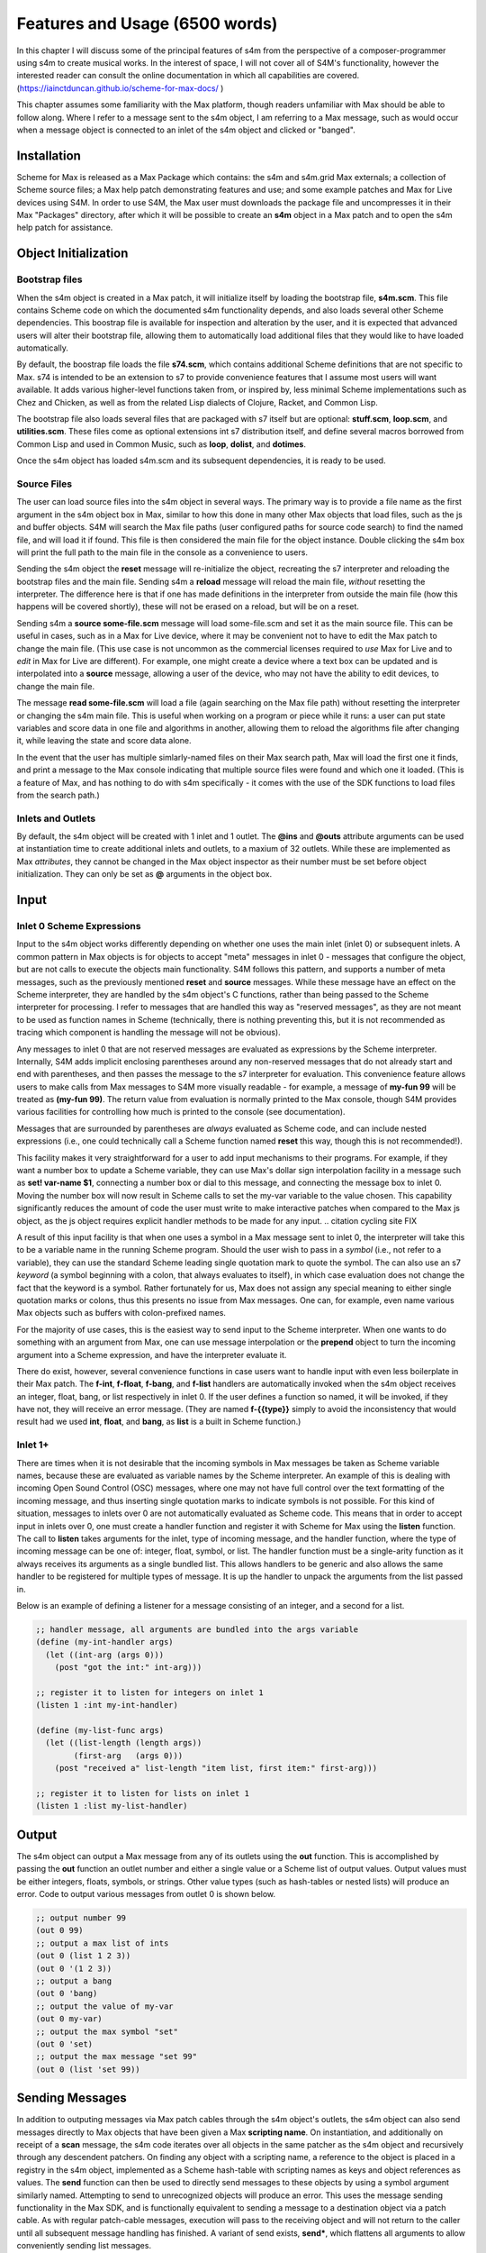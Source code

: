 Features and Usage  (6500 words)
====================================================================================================

.. Status: needs figures

In this chapter I will discuss some of the principal features of s4m from the perspective of a composer-programmer
using s4m to create musical works. 
In the interest of space, I will not cover all of S4M's functionality, however the interested
reader can consult the online documentation in which all capabilities are covered.
(https://iainctduncan.github.io/scheme-for-max-docs/ )

This chapter assumes some familiarity with the Max platform, though readers unfamiliar with Max should be able to follow along.
Where I refer to a message sent to the s4m object, I am referring to a Max message, such as would occur
when a message object is connected to an inlet of the s4m object and clicked or "banged". 

Installation
-------------
Scheme for Max is released as a Max Package which contains: the s4m and s4m.grid Max externals;
a collection of Scheme source files; a Max help patch demonstrating features and use;
and some example patches and Max for Live devices using S4M.
In order to use S4M, the Max user must downloads the package file and uncompresses it in their Max 
"Packages" directory, after which it will be possible to create an **s4m** object in a Max patch
and to open the s4m help patch for assistance.

Object Initialization
----------------------

Bootstrap files
^^^^^^^^^^^^^^^
When the s4m object is created in a Max patch, it will initialize itself by loading the bootstrap file, **s4m.scm**.
This file contains Scheme code on which the documented s4m functionality depends, and also loads several other Scheme dependencies.
This boostrap file is available for inspection and alteration by the user, and it is expected that advanced users will 
alter their bootstrap file, allowing them to automatically load additional files that they would like to have loaded automatically. 

By default, the boostrap file loads the file **s74.scm**, which contains additional Scheme definitions that are not specific to Max.
s74 is intended to be an extension to s7 to provide convenience features that I assume most users will want available. 
It adds various higher-level functions taken from, or inspired by, less minimal Scheme implementations such as Chez and Chicken,
as well as from the related Lisp dialects of Clojure, Racket, and Common Lisp.

The bootstrap file also loads several files that are packaged with s7 itself but are optional: **stuff.scm**, **loop.scm**, 
and **utilities.scm**.
These files come as optional extensions int s7 distribution itself, and define several macros borrowed from Common Lisp 
and used in Common Music, such as **loop**, **dolist**, and **dotimes**.  

Once the s4m object has loaded s4m.scm and its subsequent dependencies, it is ready to be used.

Source Files
^^^^^^^^^^^^^
The user can load source files into the s4m object in several ways.
The primary way is to provide a file name as the first argument in the s4m object box in Max, similar to how this done
in many other Max objects that load files, such as the js and buffer objects.
S4M will search the Max file paths (user configured paths for source code search) to find the named file, and will load it if found.
This file is then considered the main file for the object instance.
Double clicking the s4m box will print the full path to the main file in the console as a convenience to users.

Sending the s4m object the **reset** message will re-initialize the object, recreating the s7 interpreter and reloading the bootstrap files
and the main file. 
Sending s4m a **reload** message will reload the main file, *without* resetting the interpreter.
The difference here is that if one has made definitions in the interpreter from outside the main file (how this happens will 
be covered shortly), these will not be erased on a reload, but will be on a reset.

Sending s4m a **source some-file.scm** message will load some-file.scm and set it as the main source file.
This can be useful in cases, such as in a Max for Live device, where it may be convenient not to have to edit the Max patch
to change the main file.
(This use case is not uncommon as the commercial licenses required to *use* Max for Live and to *edit* in Max for Live are different). 
For example, one might create a device where a text box can be updated and is interpolated into a **source** message,
allowing a user of the device, who may not have the ability to edit devices, to change the main file. 

The message **read some-file.scm** will load a file (again searching on the Max file path) without resetting the interpreter or 
changing the s4m main file.
This is useful when working on a program or piece while it runs: a user can put state variables and score data in one file 
and algorithms in another, allowing them to reload the algorithms file after changing it, while leaving the state and score data alone.

In the event that the user has multiple simlarly-named files on their Max search path, Max will load the first one it finds,
and print a message to the Max console indicating that multiple source files were found and which one it loaded. 
(This is a feature of Max, and has nothing to do with s4m specifically - it comes with the use of the SDK functions to 
load files from the search path.)

.. TODO: ? figures of loading some files

Inlets and Outlets
^^^^^^^^^^^^^^^^^^
By default, the s4m object will be created with 1 inlet and 1 outlet. 
The **@ins** and **@outs** attribute arguments can be used at instantiation time to create additional inlets and outlets,
to a maxium of 32 outlets.
While these are implemented as Max *attributes*, they cannot be changed in the Max object inspector as their number must be set
before object initialization. They can only be set as **@** arguments in the object box.


Input
--------------------------------------------------------------------------------


Inlet 0 Scheme Expressions
^^^^^^^^^^^^^^^^^^^^^^^^^^
Input to the s4m object works differently depending on whether one uses the main inlet (inlet 0) or subsequent inlets. 
A common pattern in Max objects is for objects to accept "meta" messages in inlet 0 - messages that configure the object,
but are not calls to execute the objects main functionality.
S4M follows this pattern, and supports a number of meta messages, such as the previously mentioned **reset** and **source** messages.
While these message have an effect on the Scheme interpreter, they are handled by the s4m object's C functions,
rather than being passed to the Scheme interpreter for processing. 
I refer to messages that are handled this way as "reserved messages", as they are not meant to be used
as function names in Scheme (technically, there is nothing preventing this, but it is not recommended 
as tracing which component is handling the message will not be obvious).

Any messages to inlet 0 that are not reserved messages are evaluated as expressions by the Scheme interpreter.
Internally, S4M adds implicit enclosing parentheses around any non-reserved messages that do not already start and end with parentheses,
and then passes the message to the s7 interpreter for evaluation.
This convenience feature allows users to make calls from Max messages to S4M more visually readable - for example, 
a message of **my-fun 99** will be treated as **(my-fun 99)**.
The return value from evaluation is normally printed to the Max console, though S4M provides various facilities for controlling
how much is printed to the console (see documentation).

Messages that are surrounded by parentheses are *always* evaluated as Scheme code, and can include nested expressions
(i.e., one could technically call a Scheme function named **reset** this way, though this is not recommended!).

This facility makes it very straightforward for a user to add input mechanisms to their programs. 
For example, if they want a number box to update a Scheme variable, they can use Max's dollar sign interpolation facility
in a message such as **set! var-name $1**, connecting a number box or dial to this message, and connecting the message box to inlet 0.
Moving the number box will now result in Scheme calls to set the my-var variable to the value chosen.
This capability significantly reduces the amount of code the user must write to make interactive patches when compared to the Max js object, 
as the js object requires explicit handler methods to be made for any input.
.. citation cycling site FIX

.. TODO FIGURE

A result of this input facility is that when one uses a symbol in a Max message sent to inlet 0, the interpreter will take this
to be a variable name in the running Scheme program. 
Should the user wish to pass in a *symbol* (i.e., not refer to a variable), they can use the standard Scheme leading single 
quotation mark to quote the symbol.
The can also use an s7 *keyword* (a symbol beginning with a colon, that always evaluates to itself), in which case evaluation 
does not change the fact that the keyword is a symbol.
Rather fortunately for us, Max does not assign any special meaning to either single quotation marks or colons, thus this 
presents no issue from Max messages.  One can, for example, even name various Max objects such as buffers with colon-prefixed names.

For the majority of use cases, this is the easiest way to send input to the Scheme interpreter.
When one wants to do something with an argument from Max, one can use message interpolation or the **prepend** object 
to turn the incoming argument into a Scheme expression, and have the interpreter evaluate it.

There do exist, however, several convenience functions in case users want to handle input with even less boilerplate in their Max patch.
The **f-int**, **f-float**, **f-bang**, and **f-list** handlers are automatically invoked when the s4m object receives an
integer, float, bang, or list respectively in inlet 0.
If the user defines a function so named, it will be invoked, if they have not, they will receive an error message.
(They are named **f-{{type}}** simply to avoid the inconsistency that would result had we used **int**, **float**, and **bang**, 
as **list** is a built in Scheme function.)

Inlet 1+ 
^^^^^^^^
There are times when it is not desirable that the incoming symbols in Max messages be taken as Scheme variable names,
because these are evaluated as variable names by the Scheme interpreter.
An example of this is dealing with incoming Open Sound Control (OSC) messages, where one may not have full control over 
the text formatting of the incoming message,
and thus inserting single quotation marks to indicate symbols is not possible.
For this kind of situation, messages to inlets over 0 are not automatically evaluated as Scheme code.
This means that in order to accept input in inlets over 0, one must create a handler function and register it with 
Scheme for Max using the **listen** function. 
The call to **listen** takes arguments for the inlet, type of incoming
message, and the handler function, where the type of incoming message can be one of: integer, float, symbol, or list.
The handler function must be a single-arity function as it always receives its arguments as a single bundled list.
This allows handlers to be generic and also allows the same handler to be registered for multiple types of message. 
It is up the handler to unpack the arguments from the list passed in.

Below is an example of defining a listener for a message consisting of an integer, and 
a second for a list.

.. code:: Scheme

  ;; handler message, all arguments are bundled into the args variable
  (define (my-int-handler args)
    (let ((int-arg (args 0)))
      (post "got the int:" int-arg)))

  ;; register it to listen for integers on inlet 1
  (listen 1 :int my-int-handler)

  (define (my-list-func args)
    (let ((list-length (length args))
          (first-arg   (args 0)))
      (post "received a" list-length "item list, first item:" first-arg)))

  ;; register it to listen for lists on inlet 1
  (listen 1 :list my-list-handler)


Output
--------------------------------------------------------------------------------
The s4m object can output a Max message from any of its outlets using the **out** function.
This is accomplished by passing the **out** function an outlet number and either a single value or a Scheme
list of output values. 
Output values must be either integers, floats, symbols, or strings. 
Other value types (such as hash-tables or nested lists) will produce an error.
Code to output various messages from outlet 0 is shown below.

.. code:: Scheme

  ;; output number 99
  (out 0 99)
  ;; output a max list of ints
  (out 0 (list 1 2 3))
  (out 0 '(1 2 3))
  ;; output a bang
  (out 0 'bang)
  ;; output the value of my-var
  (out 0 my-var)
  ;; output the max symbol "set"
  (out 0 'set)
  ;; output the max message "set 99"
  (out 0 (list 'set 99))


Sending Messages
--------------------------------------------------------------------------------
In addition to outputing messages via Max patch cables through the s4m object's outlets, 
the s4m object can also send messages directly to Max objects that have been given a Max **scripting name**. 
On instantiation, and additionally on receipt of a **scan** message, the s4m code
iterates over all objects in the same patcher as the s4m object and recursively through
any descendent patchers. On finding any object with a scripting name, a reference
to the object is placed in a registry in the s4m object, implemented as a Scheme hash-table
with scripting names as keys and object references as values.
The **send** function can then be used to directly send messages to these objects by using
a symbol argument similarly named. 
Attempting to send to unrecognized objects will produce an error. 
This uses the message sending functionality in the Max SDK, and is functionally equivalent
to sending a message to a destination object via a patch cable. 
As with regular patch-cable messages, execution will pass to the receiving object and 
will not return to the caller until all subsequent message handling has finished.
A variant of send exists, **send***, which flattens all arguments to allow conveniently
sending list messages.

Code to send messages to a named destination is shown below:

.. code:: Scheme

  ;; update the contents of a number box that has scripting name "num-target"
  ;; by sending it a numeric message
  ;; we quote num-target below as we want the symbol num-target, not the
  ;; value of a variable named num-target.
  (send 'num-target 99)
  
  ;; send a message box a message to update to the contents to "foobar 1 2 3"
  (send 'msg-target 'set 'foobar 1 2 3)
  
  ;; or if we had the list ('foobar 1 2 3) in a variable named "msg":
  (send* 'msg-target 'set msg)
  
This facility allows one to orchestrate complex activity in a Max patch without
having predetermined connection paths.

Buffers & Tables
--------------------------------------------------------------------------------
Max contains two types of globally-accessible objects for storing arrays of numerical data: the **buffer** 
and the **table**. Buffers are typically used to store floating-point sample
data while tables are typically used to store integers. 
Both provide the programmer the ability to use indexed collections, and can have names,
allowing objects that are not connected to a given buffer or table object
to interact with them. The main use for buffers is as a container
for audio data that can be played back in various ways, as well as 
manipulated programmatically by reading from and writing to them. 
An interesting feature of buffers is that the abstraction of the buffer
of samples can be accessed by multiple Max objects by referring to the
buffer by name, the name being provided as an argument to the **buffer**
object that instantiates the buffer. 

Scheme for Max provides a collection of functions for reading and writing
to and from buffers and tables, as well as convenience functions for 
getting the length of table or buffer and verifying if there exists
a particular named buffer or table (**buffer?**, and **buffer-samples**,
**table?**, **table-length**). 

The simplest way of using these is to read or read a single index
point using **buffer-ref** and **buffer-set!**, respectively. 
However, in the case of buffers, at the C level, Max locks the buffer before a read
or write operation to ensure thread-safety in case other objects (that
may be running in other threads) attempt to access the same buffer.
Similarly, Max provides an ability to **notify** on a buffer update,
so that objects sharing the buffer (such as visual display objects) 
can update their displays accordingly.
Consequently, interacting with a collection of samples from the same 
buffer with a Scheme loop that makes repeat
calls to buffer-ref or buffer-set! is slower than necessary,
as locking, unlocking, and notifying will happen on every loop interation.
For these scenarios, s4m functions exist to copy blocks of samples between
Scheme vectors (Scheme's basic array collection) and buffers, in
which optional starting index points and sample counts are provided as arguments.
At the C level, these lock, unlock, and notify only once, running
direct low-level memory copies for all samples in between locking and unlocking.

.. code:: Scheme
    
    ;; example buffer operations
    ;; return true if buffer-1 is a buffer
    (buffer? 'buffer-1)

    ;; get number of samples in buffer
    (buffer-size 'buffer-1)

    ;; read value at index 2
    (buffer-ref 'buffer-1 2)

    ;; write 0.5 to index 3 
    (buffer-set! 'buffer-1 3 99) 

    ; make a vector 
    (define vec (vector 0.125 0.25 0.375 0.5 0.625 0.75 0.875 1.0))
    
    ;copy vector into buffer in one operation
    (buffer-set-from-vector! 'buffer-1 0 vec)


While buffers (and to a lesser degree, tables) are implemented around the primary use case
of storing sample data, they can in fact be used for storing any numerical
data in arrays. The s4m facilities thus provide a complement to the
Max functions, enabling iterative array manipulation with more convenient
looping constructs than are built in to Max.


Dictionaries
--------------------------------------------------------------------------------
Another higher-order data abstration provided by Max is the
**dictionary**, a key-value store in which one can store a wide variety
of Max data types as values, and use integers, floats, symbols, or strings 
as keys. Max provides a rich API for working with dictionaries, including
the ability to refer to them by name across many objects, serialize them
to JSON, update them from JSON files, and even send references to them
between objects. There are a number of Max objects that have the ability
to dump their contents to dictionaries, and various display handlers. 

The Scheme equivalent of a dictionary is the **hash-table**, a key-value
store that can hold any valid Scheme object, either as a key or value.
S4M provides functions to interact with Max dictionaries as well
as convert between Max dictionaries and Scheme hash-tables. 
Notably, these are recursively implemented: converting a Max
dictionary to a Scheme hash-table will convert all values in the 
dictionary, regardless of depth of nesting.
Interesting, Max supports numerically indexed arrays in dictionaries,
which can contain mixes of types, even though
there is no way of directly working with arrays of heterogenous types 
in the platform.
Thus, using a dictionary as a container is one way to have simple arrays is regular
in Max programming. If these are encountered during the conversion from 
a Max dictionary to a Scheme hash-table (or vice versa), S4M converts the nested arrays
to Scheme vectors (where these vectors can contain a mix of types,
including further nested dictionaries and arrays).

Similar to Common Lisp and Clojure, s7 Scheme (but not all Schemes) provides
a **keyword** data-type, which is a symbol starting with a colon that
always evaluates to itself. (TODO CITE). These are commonly used as keys in
hash-tables (TODO CITE). This is a convenient practice in Max, as one does not have worry about
quoting or unquoting as data passes through evaluation layers such
as when messages from from Max through inlet 0 of an s4m object.
Conveniently, Max allows naming dictionaries with a leading colon,
allowing us to use keywords even at the top level.

S4M provides the functions **dict-ref**, **dict-set!**, 
**dict->hash-table**, **hash-table->dict**, and **dict-replace**
for working with dictionaries.
Of note is that these provide some convenience capabilities
for dealing with nested dictionaries without having to nest
calls to dict-ref and dict-set!.

.. code:: Scheme
  ;; get a value from max dict named "test-dict", at key "a"
  (dict-ref 'test-dict 'a)

  ;; get value at key "ba" in nested dict at key "b"
  (dict-ref 'test-dict (list 'b 'ba) )

  ;; get the value at index 2 in the nested vector at key "c"
  (dict-ref 'test-dict '(c 2) )

  ;; set a value in max dict named "test-dict", at key "z"
  (dict-set! 'test-dict 'z 44)

  ;; set a value that is a hash-table, becomes a nested dict
  (dict-set! 'test-dict 'y (hash-table :a 1 :b 2))

  ;; set value at key "bc" in nested dict at key "b"
  (dict-set! 'test-dict (list 'b 'bc) 111)

  ;; set a value that is a hash-table, creating an intermediate hash-table automatically
  (dict-replace! 'test-dict (list 'foo 'bar) 99)

  ;; create a hash-table from a named Max dictionary
  (define my-hash (dict->hash-table 'my-max-dict-name))

  ;; update a Max dict from a hash-table
  ;; if the Max dictionary does not exist, it will be created
  (hash-table->dict (hash-table :a 1 :b 2) 'my-max-dict-name)


S4M Arrays
--------------------------------------------------------------------------------
While in Max one has access to arrays of heterogenous type through dictionaries,
and arrays of integers and floats through buffers and tables, there is
no direct equivalent of the standard statically sized and homogenously typed C array.
Scheme for Max fills this gap by providing its own internal implementation of arrays,
the **s4m-array**, which provides an interface to static C arrays.
These are created with the **make-array** function, providing a name,
size, and type, where type may be **:int**, **:float**, **:char**, or **:string**.
These arrays are stored by name in a global registry in the Scheme for Max
code, allowing multiple s4m objects to use them to share data between instances.
As the arrays are created in the s4m global registry, these persist beyond
the life of a single s4m object, and are, at this point, only freed upon a restart of Max.

S4M provides functions for working with these point-by-point,
(**array-ref** and **array-set!**) as well functions for copying
blocks of data to and from Scheme vectors (**array->vector**, **array-set-from-vector!**).

.. code:: Scheme
  
  ;; create a 128-point array of integers, naming with a keyword 
  (make-array :my-array :int 128)

  ;; copy a value from one array to another
  (array-set! :destination-array dest-index 
    (array-ref :source-array source-index))

  ;; update a block of data from a Scheme vector
  (array-set-from-vector! :display 0 #(0 1 2 3 5 6 7 8))  

Notably, unlike Max buffers, tables, and dictionaries, s4m-arrays do not
include any thread protection. They are intended to be used in cases
where speed of access is the top priority, leaving synchronization issues
(and safety!) up to the programmer. 

The motivating use case for s4m-arrays is that of driving graphic displays
of tabular data in as close to real-time as possible, such as one
one would when making a tracker-style interface to a sequencer.
In this scenario, one might have one s4m instance
that contains a sequencer engine that works with tabular sequence data,
and a second instance, running in the low-priority thread off a timer, that drives
a graphic display of this data.

In this scenario, we have an implementation of a **producer-consumer**
pattern: we know that only the sequencer will produce data, writing to the
s4m-array, and only the consumer will read the data. 
We also know that if the consumer should get partially updated data
(perhaps its thread runs part way through an update from the producer),
this is not a serious problem - some ripple in the display as data refreshes
is acceptable to the user in the name of real-time performance.
Given our strict producer and consumer scheme, and our acceptance of ripple,
the s4m-array is preferable to using data structures such as buffer or table,
which will run more slowly on account of the thread-synchronization code
that they run. 

The s4m.grid object
--------------------------------------------------------------------------------
The missing piece for the scenario just discussed is a display element, 
and for this purpose Scheme for Max provides the graphical display object, the **s4m.grid**. 
The grid provides a simple visual grid on which we can draw values in each cell.
It is implemented as a Max UI object, built in the C SDK,
and has attributes that may be changed in the Max inspector window for
controlling spacing, font size, striping, conversion to MIDI note names,
vertical versus horizontal orientation, 
and whether a value of zero should be drawn or remain blank.

The grid can be updated in two ways. The first is to send it a Max list message.
On receipt of a list, the grid will update each cell from the list, iterating
either by rows then columns or vice versa, depending on the orientation attribute.
The second update method is to read directly from a named s4m-array, on 
receipt of the **readarray** message. 
In this case, the grid iterates through the s4m-array using direct memory access
(again according to the orientation attribute), updating each cell. 
Updating from an s4m-array has the speed advantage that no Max atoms or
message data structures need to be created for each argument - the
numerical arguments are read directly from contiguous memory in the display
function.
When driving a large grid from a timer, this has a significant impact on the 
processing load created. The result of this is that it is practical to have
several large grids updating multiple times per second without creating
problematic loads.

The intended workflow is that the programmer will have
a component of their sequencing system acting as a view driver. 
This can be code that is run on a periodic timer (perhaps every 100 to 200 ms),
queries the desired Scheme structures (such as 
reading the sequence data vectors from a Scheme sequencer),
and writes the data which we want to view into an s4m-array (acting
as the producer).
Either on a separate timer (or the same timer if desired), a
grid element will be sent the display message with the name of this
array, acting as the consumer and triggering a redraw of the contents.

In this workflow, the s4m-array acts as a framebuffer,
a data structure that virtually represents a display element, and
the entire system acts as an immediate-mode GUI. 
An immediate-mode GUIs decouples the display from the data model,
making it possible for the display to accurate reflect the current
state of sequencing data, regardless of how it was set. 
This is desirable in an algorithmic music platform as one cannot
assume that the state of the sequencing data originates from
GUI actions - it could come from autonomous processes, network
requests, MIDI input, and the like. 
The disadvantage of an immediate mode GUI is the processing cost:
it is constantly running data queries and updates regardless of whether
data has changed. 
Thus, the low-level speed optimizations of the s4m.grid and s4m-array 
facilities make immediate-mode GUIs practical where previously they were not.
In my personal experiments, comparison with the Max built in jit.cellblock
(the built in tabular display element) showed very significant speed 
increases - from unusable with one 64 x 16 grid, to usable with 
four 64 x 16 grids with minimal CPU impact.

.. TODO figure of the s4m-grid


Scheduling Functions (needs editing and code testing)
--------------------------------------------------------------------------------

Arguably the most important feature of Scheme for Max
is its advanced scheduling and timing features, and their sophisticated integration
with the Max threading and transport subsystems. 
On a surface level, they are quite straightforward: s4m provides
functions that allow one to schedule execution of a zero-arity Scheme
function at some point in the future, the simplest of this being the
**delay** function.

In the example below, an anonymous function is created and put on the scheduler
to execute in 1000 milliseconds. The call to delay returns a
handle that can be used to cancel the scheduled function.

.. code:: Scheme
  
  ;; create a lambda function that prints to the console,
  ;; and schedule it for 1 second in the future, saving the handle
  (define my-handle
    (delay 1000 
      (lambda () (post "Hello from the future!"))))
  
  ;; cancel its execution
  (cancel-delay my-handle)

The delay function has variants that allow one to schedule
in ticks (based on the Max global transport, at 480 ticks per beat),
and in quantized ticks, where execution time is forced to align to a tick
boundary regardless of at what time the call to delay was made.
The quantized tick delay functions will thus only execute if the Max transport is
playing, making it possible to synchronize scheduled functions accurately
with other Max sequencing tools or with the Ableton Live built in sequencers.

.. code:: Scheme
  
  ;; schedule my-function for 1 quarter note from now
  (delay-t 480 my-function)
  
  ;; schedule my-quantized-function for 1 quarter note from now, but forcing now be
  ;; interpreted as on the nearest 16th note boundary from the time
  ;; of the scheduling call, given a rolling transport
  (delay-tq 480 120 my-quantized-function)
  
At an implementation level, these use the Max C SDK's **clock** functions, 
which allow one to precisely schedule
execution of a callback function. It is important to note that in 
modern versions of Max these functions are designed to preserve
long-term temporal accuracy regardless of immediate jitter.
Jitter, in this context, refers to the difference between the scheduled
time and the actual execution time as one would see if analyzing recorded audio.

For optimal real-time audio performance in Max, the recommended
settings are to have "audio in interrupt" and "overdrive" enabled. 
When both of these are turned on, the Max engine alternately runs
a DSP pass (calculating a signal vector of samples), and a scheduler
thread pass. (docs.cycling74.scom) 
.. citation cycling site, FIX ME

This means that real time of events stemming from 
the scheduler thread execution can be off by up to a signal
vector of samples, resulting in small timing discrepencies.
However, what is important to note is that the clock functions
in current versions of Max compensate for this in the long run such
that this discrepency does not accumulate. 
Tests I made during development confirmed that even after long
playback times, clock driven functions did not accumulate jitter,
and that if one sets the Max signal vector size to 1 sample, 
the timing on the clock functions is sample accurate.

The Scheme for Max functions use these clock facilities by putting
a reference to the Scheme callback function (that passed to the delay function)
into a special internal registry, keyed by their handles. 
When the C clock callback runs, the stored handle is retrieved 
and used to retrive the Scheme callback, which is then exectued. 

There is a powerful but not immediately obvious capability granted by 
the combination of this facility 
and the nature of Scheme's lexical scoping. This is that
Scheme for Max makes it possible to easily specify whether
a scheduled function should use values taken
from the environment *at the time of scheduling*, 
or *at the time of execution*. 
This is not possible in regular Max patching, and while it is technically
possible using JavaScript, it is of limited practial used given the
timing slop previously discussed for the js object. 

This facilty makes musical algorithms and real-time interaction possible in
interesting ways. One can, for example, create a patch in which
dials or hardware change some musical value. This can be captured,
so to speak, at scheduling time, such that when the function executes in the future,
the value *where the dial was* is used. Alternatively, one can
use a function that explicitly looks in the global environment 
for settings at run time.
Below is an example of a function that uses both of these facilities.
The value read from **dial-1** will be used as it was at scheduling
time, while the value from **dial-2** will be looked up in the future.

.. TODO check and verify this code

.. code:: Scheme
  
  ;; capture the value of g-dial-1 and use it in the function
  ;; look up the value of g-dial-2 in the future
  (delay-t 480 
    (let ((dial-1-capture g-dial-1))
      (lambda ()
        (let ((dial-2-now (eval 'dial-2)))
          (post "dial-1 was:" dial-1-capture)
          (post "dial-2 is:" dial-2-now)))))

In combination with s4m's capability of updating code interactively while
programs run, this scheduling flexibility enables the programmer-performer
to edit algorithms used in algorithmic music in interesting ways, even once 
they have already been scheduled. 

Finally, these facilities enable a workflow known as
"self-scheduling" or "temporal recursion" 
in which a repeating function schedules the next pass of itself (Lazzarini, 2016, 115-116). 
.. citation (Lazzarini, 2016)
This facility enables the composer to create evolving
generative processes, as each pass of a function can change the data,
(or even the code!) of the next pass of the function. One might think 
at first glance that this would result in an accumulation of timing
jitter, but the implementation of Max clocks does indeed make this possible
while preserving temporal accuracy over long periods of time, something
I have tested extensively.

Below is an example of a function scheduling itself. The first iteration
of this function would need to be manually created. The temporal recursion
will stop when the variable **playing** is set to false.

.. TODO: test this code

.. code:: Scheme

  ;; a variable to turn on and off playback
  (define playing #f)

  ;; a function that schedules itself to run on every quarter note
  ;; and keeps track of how many times it has run
  (define (my-process runs)
    (post "run number:" runs)
    (if playing
      (delay-t 480 
        ;; create an anonymous function that wraps the next call to my-process
        ;; necessary as we can only schedule zero-arity functions
        (lambda ()(my-process (+ 1 runs))))))

  ;; a function to start the process
  (define (start)
    (set! playing #t)
    ;; kick it off with the first call
    (my-process 0))

  ;; a function to stop the scheduling chain
  (define (stop)
    (set! playing #f))

The above can, of course, be combined with the previously mentioned
lexical scoping capabilites, enabling implementations of complex,
interactive, algorithmic process music in succint and flexible code.
The Scheme for Max online documentation and example repositories contain
examples of interactive algorithmic sequencers implemented in this way.
      
Garbage collector functions 
--------------------------------------------------------------------------------
As a high-level, dynamically-typed language, Scheme includes a 
**garbage collector** (a.k.a. a **gc**), a language subsystem that 
frees memory that has previously been allocated by the program but is no longer needed as
no variables currently in scope reference it.
Garbage collection spares the programmer the tedious work of manually allocating,
tracking, and freeing the memory used by variables in the language.
It is a standard feature of most modern high-level programming languages,
such as Java, C#, Python, Ruby, JavaScript. 

The problem with garbage collection in soft real-time
work (such as music, where missed deadlines are undesirable, but not catastrophic)
is that the gc must periodically do its work in which it scans over the program
memory, looking for unused memory allocations and freeing them, and
this can be a computationally expensive process when the program is large or
uses large amounts of data.
Further complicating things, garbage collection is of indeterminate duration,
as the work that the gc must do is heavily dependent on the particular algorithms
and data structures used in the program over which it is running
(i.e., a program of some given size and memory use may require more or less
garbage collection depending on how precisely it is written). (Deutsch, 1976, 522-523)
.. citation (Deutsch) FIX BIB (was ACM)

For theses reasons, the use of garbage collected languages is not common
in real-time audio programming, where the program must be doing constant calculations
to produce streams of samples. 
Scheme for Max, however, is intended to be used at the *note level*,
rather than the *audio level*, thus the time between blocks of computation
is potentially much higher (i.e., the temporal gap between notes rather than between blocks of samples),
giving us potentially adequate time for a garbage collector to run.
Modern audio workstations allow a user to configure the output audio buffer size,
corresponding to the number of samples the program pre-computes in one block, and thus
also corresponding to the latency of real-time operation.
While the s7 garbage collector will cause issues if attempting to run
Scheme for Max programs in a host with very low output buffer and latency settings (e.g.,
64 samples or less), on a modern computer and moderately sized program,
the gc is able to run within the latency period of an output buffer of 128 samples
or more (depending on the program). This is sufficiently low for playable latency
in many situations.

Nonetheless, a heavy Scheme for Max program can run out of time for
the garbage collector, resulting in audio underruns and audible clicks.
For these cases, Scheme for Max provides some additional facitilites
for controlling whether and when the gc runs.

The first of these, perhaps counterintuitively, allows one to control 
when the gc runs on a timer, allowing it to run *more* frequently
than is the case if one does not force a gc run. This increases
the overall work the gc does (as it runs more frequently), but lowers 
how much work it must do on each pass, allowing each pass to complete more quickly.

Sending the **gc-disable** message to the s4m object disables automatic
running of the gc, leaving one to explicitly force a run by sending
the **gc-run** message, which can be triggered off a timer such as a
Max metronome. In my experience, setting this to somewhere between
200 - 300 ms works well and provides better real-time performance
than is posssible using the automatic gc.

A second facility is to change the starting heap size of the Scheme for Max object.
The lower the heap size, the faster the gc runs as it must run over less
memory. The s4m object takes an initial
**@heap** attribute to set the starting heap size. This works well so 
long as one checks whether the heap allocated will be big enough.
If it is not, a *heap reallocation* will be required when s4m is out of memory,
which is likely to cause audio issues. 
Users can use s7's built in gc reporting by turning on the **gc-stats** flag,
which will result in output to the console on each gc pass, including the
amount of memory it must run over. This can be used to ensure the initial
heap size is adequate by running some tests over a given piece or Scheme program.

Finally, if the performance of piece is of a reasonable duration, the
user may elect to disable the garbage collector altogether.
This is done again by sending the **gc-disable** message, but without
using any forced runs following it. In this case, the heap will likely
need to be quite large as the memory use of the program will grow as it
runs, with unused memory never getting freed. In programming parlance, 
this is referred to as a "memory leak", and is normally considered 
a bug. However, given that the the size of audio sample libraries
used in music production is now commonly in the gigabytes, it is certainly
not unreasonable for one to let a program grow in memory on the order
of megabytes.

Summary
--------
This covers the main features and capabilities of Scheme for Max
in version 0.5.
Additional functions and variations on those covered here are
covered in both the official online documentation and in the Max help file.  
Additionally, various tutorials with examples using the functions
covered here are available, and are linked from the main GitHub project
page.







